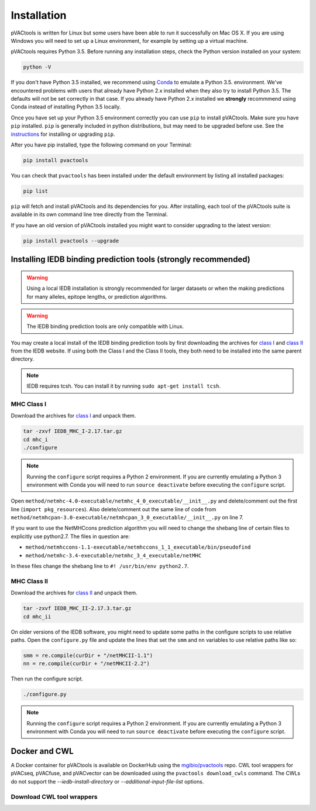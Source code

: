 Installation
============

pVACtools is written for Linux but some users have been able to run it successfully on Mac OS X. If you are using Windows you will need to set up a Linux environment, for example by setting up a virtual machine.

pVACtools requires Python 3.5. Before running any installation steps, check the Python version installed on your system:

.. code-block:: none

   python -V

If you don't have Python 3.5 installed, we recommend using `Conda <http://conda.pydata.org/docs/py2or3.html>`_ to emulate a Python 3.5. environment. We've encountered problems with users that already have Python 2.x installed when they also try to install Python 3.5. The defaults will not be set correctly in that case. If you already have Python 2.x installed we **strongly** recommmend using Conda instead of installing Python 3.5 locally.

Once you have set up your Python 3.5 environment correctly you can use ``pip`` to install pVACtools. Make sure you have ``pip`` installed. ``pip`` is generally included in python distributions, but may need to be upgraded before use. See the `instructions <https://packaging.python.org/en/latest/installing/#install-pip-setuptools-and-wheel>`_ for installing or upgrading ``pip``.

After you have pip installed, type the following command on your Terminal:

.. code-block:: none

   pip install pvactools

You can check that ``pvactools`` has been installed under the default environment by listing all installed packages:

.. code-block:: none

   pip list

``pip`` will fetch and install pVACtools and its dependencies for you. After installing, each tool of the pVACtools suite is available in its own command line tree directly from the Terminal.

If you have an old version of pVACtools installed you might want to consider upgrading to the latest version:

.. code-block:: none

   pip install pvactools --upgrade

.. _iedb_install:

Installing IEDB binding prediction tools (strongly recommended)
---------------------------------------------------------------

.. warning::
   Using a local IEDB installation is strongly recommended for larger datasets
   or when the making predictions for many alleles, epitope lengths, or
   prediction algorithms.

.. warning::
   The IEDB binding prediction tools are only compatible with Linux.

You may create a local install of the IEDB binding prediction tools by first downloading the archives for `class I <http://tools.iedb.org/mhci/download/>`_ and `class II <http://tools.iedb.org/mhcii/download/>`_ from the IEDB website. If using both the Class I and the Class II tools, they both need to be installed into the same parent directory.
   
.. note::

   IEDB requires tcsh. You can install it by running ``sudo apt-get install tcsh``.

MHC Class I
___________

Download the archives for `class I <http://tools.iedb.org/mhci/download/>`_ and unpack them.

.. code-block:: none

   tar -zxvf IEDB_MHC_I-2.17.tar.gz
   cd mhc_i
   ./configure
    
.. note::

   Running the ``configure`` script requires a Python 2 environment. If you are currently emulating a Python 3 environment with Conda you will need to run ``source deactivate`` before executing the ``configure`` script.

Open ``method/netmhc-4.0-executable/netmhc_4_0_executable/__init__.py`` and delete/comment out the first line (``import pkg_resources``). Also delete/comment out the same line of code from ``method/netmhcpan-3.0-executable/netmhcpan_3_0_executable/__init__.py`` on line 7.

If you want to use the NetMHCcons prediction algorithm you will need to change the shebang line of certain files to explicitly use python2.7. The files in question are:

* ``method/netmhccons-1.1-executable/netmhccons_1_1_executable/bin/pseudofind``
* ``method/netmhc-3.4-executable/netmhc_3_4_executable/netMHC``

In these files change the shebang line to ``#! /usr/bin/env python2.7``.

MHC Class II
____________

Download the archives for `class II <http://tools.iedb.org/mhcii/download/>`_ and unpack them.

.. code-block:: none

   tar -zxvf IEDB_MHC_II-2.17.3.tar.gz
   cd mhc_ii

On older versions of the IEDB software, you might need to update some paths in the configure scripts to use relative paths. Open the ``configure.py`` file and update the lines that set the ``smm`` and ``nn`` variables to use relative paths like so:

.. code-block:: none

   smm = re.compile(curDir + "/netMHCII-1.1")
   nn = re.compile(curDir + "/netMHCII-2.2")

Then run the configure script.

.. code-block:: none

   ./configure.py

.. note::

   Running the ``configure`` script requires a Python 2 environment. If you are currently emulating a Python 3 environment with Conda you will need to run ``source deactivate`` before executing the ``configure`` script.

Docker and CWL
--------------

A Docker container for pVACtools is available on DockerHub using the
`mgibio/pvactools <https://hub.docker.com/r/mgibio/pvactools/>`_ repo. CWL
tool wrappers for pVACseq, pVACfuse, and pVACvector can be downloaded
using the ``pvactools download_cwls`` command. The CWLs do not support the `--iedb-install-directory` or `--additional-input-file-list` options.

Download CWL tool wrappers
__________________________

.. program-output:: pvactools download_cwls -h
